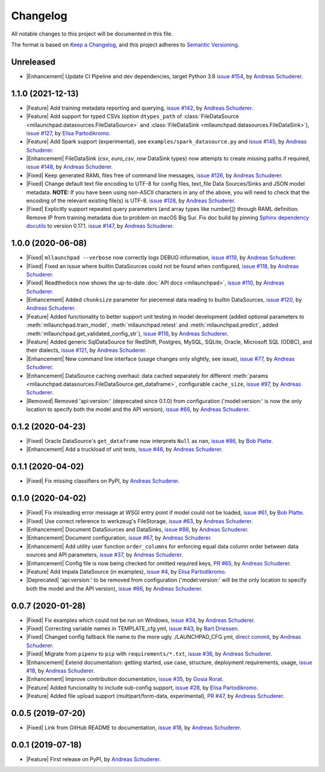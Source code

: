 ==============================================================================
Changelog
==============================================================================

All notable changes to this project will be documented in this file.

The format is based on `Keep a Changelog <https://keepachangelog.com/en/1.0.0/>`_,
and this project adheres to `Semantic Versioning <https://semver.org/spec/v2.0.0.html>`_.

.. role:: raw-html(raw)
   :format: html

.. Use one of these tags for marking your contribution and add
   your contribution to the "Unreleased" section.
   Contributions should be ordered first by their tag (in the order
   in which they are listed here), and related contributions (e.g.
   affecting the same module/component) should be next to each other.
.. |Security| replace:: :raw-html:`<span style="font-family: Sans-Serif; font-size: 0.6em; color: white; font-weight: bold; padding: 0.05em; border-radius: 0.2em; display: inline-block; background-color: #666699">&nbsp;SECURITY&nbsp;</span>`
.. |Fixed| replace:: :raw-html:`<span style="font-family: Sans-Serif; font-size: 0.6em; color: white; font-weight: bold; padding: 0.05em; border-radius: 0.2em; display: inline-block; background-color: #993300">&nbsp;FIXED&nbsp;</span>`
.. |Enhancement| replace:: :raw-html:`<span style="font-family: Sans-Serif; font-size: 0.6em; color: white; font-weight: bold; padding: 0.05em; border-radius: 0.2em; display: inline-block; background-color: #003399">&nbsp;ENHANCEMENT&nbsp;</span>`
.. |Feature| replace:: :raw-html:`<span style="font-family: Sans-Serif; font-size: 0.6em; color: white; font-weight: bold; padding: 0.05em; border-radius: 0.2em; display: inline-block; background-color: #339933">&nbsp;FEATURE&nbsp;</span>`
.. |Deprecated| replace:: :raw-html:`<span style="font-family: Sans-Serif; font-size: 0.6em; color: white; font-weight: bold; padding: 0.05em; border-radius: 0.2em; display: inline-block; background-color: orange">&nbsp;DEPRECATED&nbsp;</span>`
.. |Removed| replace:: :raw-html:`<span style="font-family: Sans-Serif; font-size: 0.6em; color: white; font-weight: bold; padding: 0.05em; border-radius: 0.2em; display: inline-block; background-color: black">&nbsp;REMOVED&nbsp;</span>`

.. Placeholder for empty Unreleased section:
   * No contributions yet. :doc:`Be the first to add one! <contributing>` :)

Unreleased
------------------------------------------------------------------------------

* |Enhancement| Update CI Pipeline and dev dependencies, target Python 3.8
  `issue #154 <https://github.com/schuderer/mllaunchpad/issues/154>`_,
  by `Andreas Schuderer <https://github.com/schuderer>`_.

1.1.0 (2021-12-13)
------------------------------------------------------------------------------

* |Feature| Add training metadata reporting and querying,
  `issue #142 <https://github.com/schuderer/mllaunchpad/issues/142>`_,
  by `Andreas Schuderer <https://github.com/schuderer>`_.
* |Feature| Add support for typed CSVs (option ``dtypes_path`` of
  :class:`FileDataSource <mllaunchpad.datasources.FileDataSource>` and
  :class:`FileDataSink <mllaunchpad.datasources.FileDataSink>`),
  `issue #127 <https://github.com/schuderer/mllaunchpad/issues/127>`_,
  by `Elisa Partodikromo <https://github.com/planeetjupyter>`_.
* |Feature| Add Spark support (experimental), see ``examples/spark_datasource.py``
  and `issue #145 <https://github.com/schuderer/mllaunchpad/issues/145>`_,
  by `Andreas Schuderer <https://github.com/schuderer>`_.
* |Enhancement| FileDataSink (`csv`, `euro_csv`, `raw` DataSink types) now attempts to create missing paths if required,
  `issue #148 <https://github.com/schuderer/mllaunchpad/issues/148>`_,
  by `Andreas Schuderer <https://github.com/schuderer>`_.
* |Fixed| Keep generated RAML files free of command line messages,
  `issue #126 <https://github.com/schuderer/mllaunchpad/issues/126>`_,
  by `Andreas Schuderer <https://github.com/schuderer>`_.
* |Fixed| Change default text file encoding to UTF-8 for config files, text_file Data Sources/Sinks and JSON model metadata.
  **NOTE:** If you have been using non-ASCII characters in any of the above, you will need to check that the encoding of the relevant existing file(s) is UTF-8.
  `issue #128 <https://github.com/schuderer/mllaunchpad/issues/128>`_,
  by `Andreas Schuderer <https://github.com/schuderer>`_.
* |Fixed| Explicitly support repeated query parameters (and array types like number[]) through RAML definition.
  Remove IP from training metadata due to problem on macOS Big Sur.
  Fix doc build by pinning `Sphinx dependency docutils <https://github.com/sphinx-doc/sphinx/issues/9841>`_ to version 0.17.1.
  `issue #147 <https://github.com/schuderer/mllaunchpad/issues/147>`_,
  by `Andreas Schuderer <https://github.com/schuderer>`_.

1.0.0 (2020-06-08)
------------------------------------------------------------------------------

* |Fixed| ``mllaunchpad --verbose`` now correctly logs DEBUG information,
  `issue #119 <https://github.com/schuderer/mllaunchpad/issues/119>`_,
  by `Andreas Schuderer <https://github.com/schuderer>`_.
* |Fixed| Fixed an issue where builtin DataSources could not be found when configured,
  `issue #118 <https://github.com/schuderer/mllaunchpad/issues/118>`_,
  by `Andreas Schuderer <https://github.com/schuderer>`_.
* |Fixed| Readthedocs now shows the up-to-date :doc:`API docs <mllaunchpad>`,
  `issue #110 <https://github.com/schuderer/mllaunchpad/issues/110>`_,
  by `Andreas Schuderer <https://github.com/schuderer>`_.
* |Enhancement| Added ``chunksize`` parameter for piecemeal data reading to builtin DataSources,
  `issue #120 <https://github.com/schuderer/mllaunchpad/issues/120>`_,
  by `Andreas Schuderer <https://github.com/schuderer>`_.
* |Feature| Added functionality to better support unit testing in model development
  (added optional parameters to :meth:`mllaunchpad.train_model`, :meth:`mllaunchpad.retest`
  and :meth:`mllaunchpad.predict`, added :meth:`mllaunchpad.get_validated_config_str`),
  `issue #116 <https://github.com/schuderer/mllaunchpad/issues/116>`_,
  by `Andreas Schuderer <https://github.com/schuderer>`_.
* |Feature| Added generic SqlDataSource for RedShift, Postgres, MySQL, SQLite, Oracle,
  Microsoft SQL (ODBC), and their dialects,
  `issue #121 <https://github.com/schuderer/mllaunchpad/issues/121>`_,
  by `Andreas Schuderer <https://github.com/schuderer>`_.
* |Enhancement| New command line interface (usage changes only slightly, see issue),
  `issue #77 <https://github.com/schuderer/mllaunchpad/issues/77>`_,
  by `Andreas Schuderer <https://github.com/schuderer>`_.
* |Enhancement| DataSource caching overhaul: data cached separately for different
  :meth:`params <mllaunchpad.datasources.FileDataSource.get_dataframe>`,
  configurable ``cache_size``,
  `issue #97 <https://github.com/schuderer/mllaunchpad/issues/97>`_,
  by `Andreas Schuderer <https://github.com/schuderer>`_.
* |Removed| Removed 'api:version:' (deprecated since 0.1.0) from  configuration
  ('model:version:' is now the only location to specify both the model and the API version),
  `issue #66 <https://github.com/schuderer/mllaunchpad/issues/66>`_,
  by `Andreas Schuderer <https://github.com/schuderer>`_.

0.1.2 (2020-04-23)
------------------------------------------------------------------------------

* |Fixed| Oracle DataSource's ``get_dataframe`` now interprets ``Null`` as ``nan``,
  `issue #86 <https://github.com/schuderer/mllaunchpad/issues/86>`_,
  by `Bob Platte <https://github.com/bobplatte>`_.
* |Enhancement| Add a truckload of unit tests,
  `issue #46 <https://github.com/schuderer/mllaunchpad/issues/46>`_,
  by `Andreas Schuderer <https://github.com/schuderer>`_.

0.1.1 (2020-04-02)
------------------------------------------------------------------------------

* |Fixed| Fix missing classifiers on PyPI,
  by `Andreas Schuderer <https://github.com/schuderer>`_.

0.1.0 (2020-04-02)
------------------------------------------------------------------------------

* |Fixed| Fix misleading error message at WSGI entry point if model could
  not be loaded,
  `issue #61 <https://github.com/schuderer/mllaunchpad/issues/61>`_,
  by `Bob Platte <https://github.com/bobplatte>`_.
* |Fixed| Use correct reference to werkzeug's FileStorage,
  `issue #63 <https://github.com/schuderer/mllaunchpad/issues/63>`_,
  by `Andreas Schuderer <https://github.com/schuderer>`_.
* |Enhancement| Document DataSources and DataSinks,
  `issue #88 <https://github.com/schuderer/mllaunchpad/issues/88>`_,
  by `Andreas Schuderer <https://github.com/schuderer>`_.
* |Enhancement| Document configuration,
  `issue #67 <https://github.com/schuderer/mllaunchpad/issues/67>`_,
  by `Andreas Schuderer <https://github.com/schuderer>`_.
* |Enhancement| Add utility user function ``order_columns`` for enforcing equal
  data column order between data sources and API parameters,
  `issue #37 <https://github.com/schuderer/mllaunchpad/issues/37>`_,
  by `Andreas Schuderer <https://github.com/schuderer>`_.
* |Enhancement| Config file is now being checked for omitted required keys,
  `PR #65 <https://github.com/schuderer/mllaunchpad/pull/65>`_,
  by `Andreas Schuderer <https://github.com/schuderer>`_.
* |Feature| Add Impala DataSource (in examples),
  `issue #4 <https://github.com/schuderer/mllaunchpad/issues/4>`_,
  by `Elisa Partodikromo <https://github.com/planeetjupyter>`_.
* |Deprecated| 'api:version:' to be removed from  configuration ('model:version:'
  will be the only location to specify both the model and the API version),
  `issue #66 <https://github.com/schuderer/mllaunchpad/issues/66>`_,
  by `Andreas Schuderer <https://github.com/schuderer>`_.

0.0.7 (2020-01-28)
------------------------------------------------------------------------------

* |Fixed| Fix examples which could not be run on Windows,
  `issue #34 <https://github.com/schuderer/mllaunchpad/issues/34>`_,
  by `Andreas Schuderer <https://github.com/schuderer>`_.
* |Fixed| Correcting variable names in TEMPLATE_cfg.yml,
  `issue #43 <https://github.com/schuderer/mllaunchpad/issues/43>`_,
  by `Bart Driessen <https://github.com/Bart92>`_.
* |Fixed| Changed config fallback file name to the more ugly ./LAUNCHPAD_CFG.yml,
  `direct commit <https://github.com/schuderer/mllaunchpad/commit/c012ee6a27f2da0cd9a7b57ab5aebf3257a71ffa>`_,
  by `Andreas Schuderer <https://github.com/schuderer>`_.
* |Fixed| Migrate from ``pipenv`` to ``pip`` with ``requirements/*.txt``,
  `issue #36 <https://github.com/schuderer/mllaunchpad/issues/36>`_,
  by `Andreas Schuderer <https://github.com/schuderer>`_.
* |Enhancement| Extend documentation: getting started, use case, structure,
  deployment requirements, usage,
  `issue #18 <https://github.com/schuderer/mllaunchpad/issues/18>`_,
  by `Andreas Schuderer <https://github.com/schuderer>`_.
* |Enhancement| Improve contribution documentation,
  `issue #35 <https://github.com/schuderer/mllaunchpad/issues/35>`_,
  by `Gosia Rorat <https://github.com/gosiarorat>`_.
* |Feature| Added funcionality to include sub-config support,
  `issue #28 <https://github.com/schuderer/mllaunchpad/issues/28>`_,
  by `Elisa Partodikromo <https://github.com/planeetjupyter>`_.
* |Feature| Added file upload support (multipart/form-data, experimental),
  `PR #47 <https://github.com/schuderer/mllaunchpad/pull/47>`_,
  by `Andreas Schuderer <https://github.com/schuderer>`_.


0.0.5 (2019-07-20)
------------------------------------------------------------------------------

* |Fixed| Link from GitHub README to documentation,
  `issue #18 <https://github.com/schuderer/mllaunchpad/issues/18>`_,
  by `Andreas Schuderer <https://github.com/schuderer>`_.

0.0.1 (2019-07-18)
------------------------------------------------------------------------------

* |Feature| First release on PyPI,
  by `Andreas Schuderer <https://github.com/schuderer>`_.
